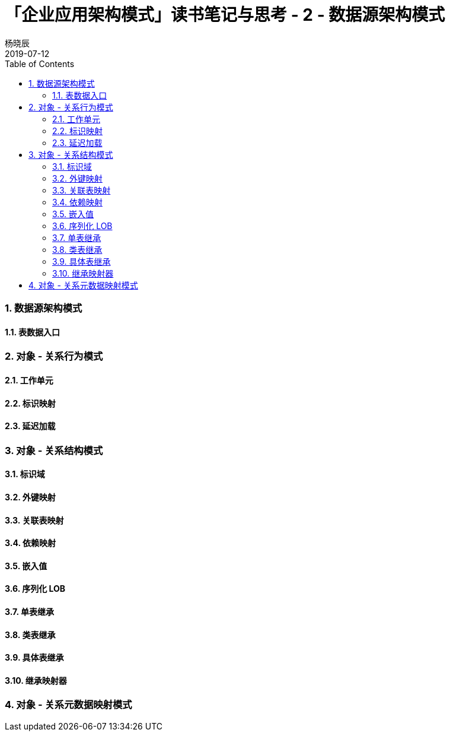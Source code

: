 = 「企业应用架构模式」读书笔记与思考 - 2 - 数据源架构模式
杨晓辰
2019-07-12
:toc: left
:toclevels: 4
:icons: font
:sectnums:
:jbake-type: post
:jbake-tags: code-and-thinking, java
:jbake-status: draft


=== 数据源架构模式



==== 表数据入口

=== 对象 - 关系行为模式
==== 工作单元
==== 标识映射
==== 延迟加载

=== 对象 - 关系结构模式
==== 标识域
==== 外键映射
==== 关联表映射
==== 依赖映射
==== 嵌入值
==== 序列化 LOB
==== 单表继承
==== 类表继承
==== 具体表继承
==== 继承映射器

=== 对象 - 关系元数据映射模式


